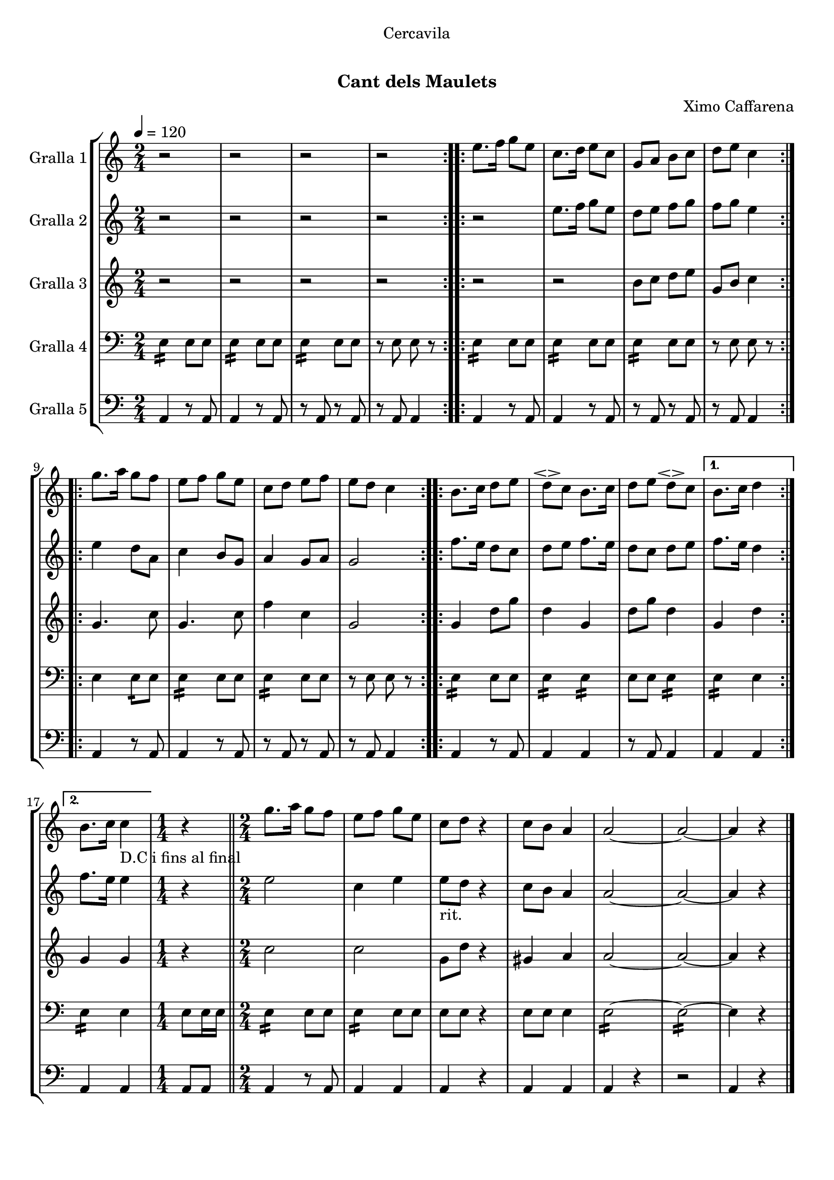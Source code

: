 \version "2.16.0"

\header {
  dedication="Cercavila"
  title="  "
  subtitle="Cant dels Maulets"
  subsubtitle=""
  poet=""
  meter=""
  piece=""
  composer="Ximo Caffarena"
  arranger=""
  opus=""
  instrument=""
  copyright="     "
  tagline="  "
}

liniaroAa =
\relative e''
{
  \tempo 4=120
  \clef treble
  \key c \major
  \time 2/4
  \repeat volta 2 { r2  |
  r2  |
  r2  |
  r2  | }
  %05
  \repeat volta 2 { e8. f16 g8 e  |
  c8. d16 e8 c  |
  g8 a b c  |
  d8 e c4  | }
  \repeat volta 2 { g'8. a16 g8 f  |
  %10
  e8 f g e  |
  c8 d e f  |
  e8 d c4  | }
  \repeat volta 2 { b8. c16 d8 e  |
  d8 \espressivo c b8. c16  |
  %15
  d8 e d \espressivo c }
  \alternative { { b8. c16 d4 }
  { b8. c16 c4 _"D.C i fins al final" } }
  \time 1/4   r4  \bar "||"
  \time 2/4   g'8. a16 g8 f  |
  %20
  e8 f g e  |
  c8 d r4  | % kompletite
  c8 b a4  |
  a2 ~  |
  a2 ~  |
  %25
  a4 r  \bar "|."
}

liniaroAb =
\relative e''
{
  \tempo 4=120
  \clef treble
  \key c \major
  \time 2/4
  \repeat volta 2 { r2  |
  r2  |
  r2  |
  r2  | }
  %05
  \repeat volta 2 { r2  |
  e8. f16 g8 e  |
  d8 e f g  |
  f8 g e4  | }
  \repeat volta 2 { e4 d8 a  |
  %10
  c4 b8 g  |
  a4 g8 a  |
  g2  | }
  \repeat volta 2 { f'8. e16 d8 c  |
  d8 e f8. e16  |
  %15
  d8 c d e }
  \alternative { { f8. e16 d4 }
  { f8. e16 e4 } }
  \time 1/4   r4  \bar "||"
  \time 2/4   e2  |
  %20
  c4 e  |
  e8 _"rit." d  r4  | % kompletite
  c8 b a4  |
  a2 ~  |
  a2 ~  |
  %25
  a4 r  \bar "|."
}

liniaroAc =
\relative b'
{
  \tempo 4=120
  \clef treble
  \key c \major
  \time 2/4
  \repeat volta 2 { r2  |
  r2  |
  r2  |
  r2  | }
  %05
  \repeat volta 2 { r2  |
  r2  |
  b8 c d e  |
  g,8 b c4  | }
  \repeat volta 2 { g4. c8  |
  %10
  g4. c8  |
  f4 c  |
  g2  | }
  \repeat volta 2 { g4 d'8 g  |
  d4 g,  |
  %15
  d'8 g d4 }
  \alternative { { g,4 d' }
  { g,4 g } }
  \time 1/4   r4  \bar "||"
  \time 2/4   c2  |
  %20
  c2  |
  g8 d' r4  | % kompletite
  gis,4 a  |
  a2 ~  |
  a2 ~  |
  %25
  a4 r  \bar "|."
}

liniaroAd =
\relative e
{
  \tempo 4=120
  \clef bass
  \key c \major
  \time 2/4
  \repeat volta 2 { e4:16 e8 e  |
  e4 :16 e8 e  |
  e4 :16 e8 e  |
  << { r8 e e r } >>  | }
  %05
  \repeat volta 2 { e4 :16 e8 e  |
  e4 :16 e8 e  |
  e4 :16 e8 e  |
  << { r8 e e r } >>  | }
  \repeat volta 2 { e4 e8 :16 e  |
  %10
  e4 :16 e8 e  |
  e4 :16 e8 e  |
  << { r8 e e r } >>  | }
  \repeat volta 2 { e4 :16 e8 e  |
  e4 :16 e :16  |
  %15
  e8 e e4 :16 }
  \alternative { { e4 :16 e }
  { e4 :16 e } }
  \time 1/4   e8 e16 e  \bar "||"
  \time 2/4   e4 :16 e8 e  |
  %20
  e4 :16 e8 e  |
  e8 e  r4  | % kompletite
  << { e8 e e4 } >>  |
  e2 ~ :16  |
  e2 ~ :16  |
  %25
  e4 r  \bar "|."
}

liniaroAe =
\relative a,
{
  \tempo 4=120
  \clef bass
  \key c \major
  \time 2/4
  \repeat volta 2 { a4 r8 a  |
  a4 r8 a  |
  r8 a r a  |
  r8 a a4  | }
  %05
  \repeat volta 2 { a4 r8 a  |
  a4 r8 a  |
  r8 a r a  |
  r8 a a4  | }
  \repeat volta 2 { a4 r8 a  |
  %10
  a4 r8 a  |
  r8 a r a  |
  r8 a a4  | }
  \repeat volta 2 { a4 r8 a  |
  a4 a  |
  %15
  r8 a a4 }
  \alternative { { a4 a }
  { a4 a } }
  \time 1/4   a8 a  \bar "||"
  \time 2/4   a4 r8 a  |
  %20
  a4 a  |
  a4 r4  | % kompletite
  a4 a  |
  a4 r  |
  r2  |
  %25
  a4 r  \bar "|."
}

\book {

\paper {
  print-page-number = false
  #(set-paper-size "a4")
  #(layout-set-staff-size 20)
}

\bookpart {
  \score {
    \new StaffGroup {
      \override Score.RehearsalMark #'self-alignment-X = #LEFT
      <<
        \new Staff \with {instrumentName = #"Gralla 1" } \liniaroAa
        \new Staff \with {instrumentName = #"Gralla 2" } \liniaroAb
        \new Staff \with {instrumentName = #"Gralla 3" } \liniaroAc
        \new Staff \with {instrumentName = #"Gralla 4" } \liniaroAd
        \new Staff \with {instrumentName = #"Gralla 5" } \liniaroAe
      >>
    }
    \layout {}
  }\score { \unfoldRepeats
    \new StaffGroup {
      \override Score.RehearsalMark #'self-alignment-X = #LEFT
      <<
        \new Staff \with {instrumentName = #"Gralla 1" } \liniaroAa
        \new Staff \with {instrumentName = #"Gralla 2" } \liniaroAb
        \new Staff \with {instrumentName = #"Gralla 3" } \liniaroAc
        \new Staff \with {instrumentName = #"Gralla 4" } \liniaroAd
        \new Staff \with {instrumentName = #"Gralla 5" } \liniaroAe
      >>
    }
    \midi {}
  }
}

\bookpart {
  \header {}
  \score {
    \new StaffGroup {
      \override Score.RehearsalMark #'self-alignment-X = #LEFT
      <<
        \new Staff \with {instrumentName = #"Gralla 1" } \liniaroAa
      >>
    }
    \layout {}
  }\score { \unfoldRepeats
    \new StaffGroup {
      \override Score.RehearsalMark #'self-alignment-X = #LEFT
      <<
        \new Staff \with {instrumentName = #"Gralla 1" } \liniaroAa
      >>
    }
    \midi {}
  }
}

\bookpart {
  \header {}
  \score {
    \new StaffGroup {
      \override Score.RehearsalMark #'self-alignment-X = #LEFT
      <<
        \new Staff \with {instrumentName = #"Gralla 2" } \liniaroAb
      >>
    }
    \layout {}
  }\score { \unfoldRepeats
    \new StaffGroup {
      \override Score.RehearsalMark #'self-alignment-X = #LEFT
      <<
        \new Staff \with {instrumentName = #"Gralla 2" } \liniaroAb
      >>
    }
    \midi {}
  }
}

\bookpart {
  \header {}
  \score {
    \new StaffGroup {
      \override Score.RehearsalMark #'self-alignment-X = #LEFT
      <<
        \new Staff \with {instrumentName = #"Gralla 3" } \liniaroAc
      >>
    }
    \layout {}
  }\score { \unfoldRepeats
    \new StaffGroup {
      \override Score.RehearsalMark #'self-alignment-X = #LEFT
      <<
        \new Staff \with {instrumentName = #"Gralla 3" } \liniaroAc
      >>
    }
    \midi {}
  }
}

\bookpart {
  \header {}
  \score {
    \new StaffGroup {
      \override Score.RehearsalMark #'self-alignment-X = #LEFT
      <<
        \new Staff \with {instrumentName = #"Gralla 4" } \liniaroAd
      >>
    }
    \layout {}
  }\score { \unfoldRepeats
    \new StaffGroup {
      \override Score.RehearsalMark #'self-alignment-X = #LEFT
      <<
        \new Staff \with {instrumentName = #"Gralla 4" } \liniaroAd
      >>
    }
    \midi {}
  }
}

\bookpart {
  \header {}
  \score {
    \new StaffGroup {
      \override Score.RehearsalMark #'self-alignment-X = #LEFT
      <<
        \new Staff \with {instrumentName = #"Gralla 5" } \liniaroAe
      >>
    }
    \layout {}
  }\score { \unfoldRepeats
    \new StaffGroup {
      \override Score.RehearsalMark #'self-alignment-X = #LEFT
      <<
        \new Staff \with {instrumentName = #"Gralla 5" } \liniaroAe
      >>
    }
    \midi {}
  }
}

}

\book {

\paper {
  print-page-number = false
  #(set-paper-size "a5landscape")
  #(layout-set-staff-size 16)
  #(define output-suffix "a5")
}

\bookpart {
  \header {}
  \score {
    \new StaffGroup {
      \override Score.RehearsalMark #'self-alignment-X = #LEFT
      <<
        \new Staff \with {instrumentName = #"Gralla 1" } \liniaroAa
      >>
    }
    \layout {}
  }
}

\bookpart {
  \header {}
  \score {
    \new StaffGroup {
      \override Score.RehearsalMark #'self-alignment-X = #LEFT
      <<
        \new Staff \with {instrumentName = #"Gralla 2" } \liniaroAb
      >>
    }
    \layout {}
  }
}

\bookpart {
  \header {}
  \score {
    \new StaffGroup {
      \override Score.RehearsalMark #'self-alignment-X = #LEFT
      <<
        \new Staff \with {instrumentName = #"Gralla 3" } \liniaroAc
      >>
    }
    \layout {}
  }
}

\bookpart {
  \header {}
  \score {
    \new StaffGroup {
      \override Score.RehearsalMark #'self-alignment-X = #LEFT
      <<
        \new Staff \with {instrumentName = #"Gralla 4" } \liniaroAd
      >>
    }
    \layout {}
  }
}

\bookpart {
  \header {}
  \score {
    \new StaffGroup {
      \override Score.RehearsalMark #'self-alignment-X = #LEFT
      <<
        \new Staff \with {instrumentName = #"Gralla 5" } \liniaroAe
      >>
    }
    \layout {}
  }
}

}

\book {

\paper {
  print-page-number = false
  #(set-paper-size "a6landscape")
  #(layout-set-staff-size 12)
  #(define output-suffix "a6")
}

\bookpart {
  \header {}
  \score {
    \new StaffGroup {
      \override Score.RehearsalMark #'self-alignment-X = #LEFT
      <<
        \new Staff \with {instrumentName = #"Gralla 1" } \liniaroAa
      >>
    }
    \layout {}
  }
}

\bookpart {
  \header {}
  \score {
    \new StaffGroup {
      \override Score.RehearsalMark #'self-alignment-X = #LEFT
      <<
        \new Staff \with {instrumentName = #"Gralla 2" } \liniaroAb
      >>
    }
    \layout {}
  }
}

\bookpart {
  \header {}
  \score {
    \new StaffGroup {
      \override Score.RehearsalMark #'self-alignment-X = #LEFT
      <<
        \new Staff \with {instrumentName = #"Gralla 3" } \liniaroAc
      >>
    }
    \layout {}
  }
}

\bookpart {
  \header {}
  \score {
    \new StaffGroup {
      \override Score.RehearsalMark #'self-alignment-X = #LEFT
      <<
        \new Staff \with {instrumentName = #"Gralla 4" } \liniaroAd
      >>
    }
    \layout {}
  }
}

\bookpart {
  \header {}
  \score {
    \new StaffGroup {
      \override Score.RehearsalMark #'self-alignment-X = #LEFT
      <<
        \new Staff \with {instrumentName = #"Gralla 5" } \liniaroAe
      >>
    }
    \layout {}
  }
}

}

